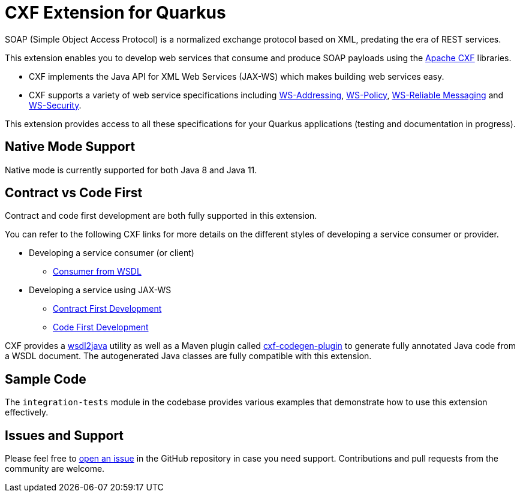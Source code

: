 [[cxf-extension-for-quarkus]]
= CXF Extension for Quarkus

SOAP (Simple Object Access Protocol) is a normalized exchange protocol based on XML, predating the era of REST services.

This extension enables you to develop web services that consume and produce SOAP payloads using the http://cxf.apache.org/[Apache CXF] libraries.

- CXF implements the Java API for XML Web Services (JAX-WS) which makes building web services easy.

- CXF supports a variety of web service specifications including http://cxf.apache.org/docs/ws-addressing.html[WS-Addressing], http://cxf.apache.org/docs/ws-policy.html[WS-Policy], http://cxf.apache.org/docs/ws-reliablemessaging.html[WS-Reliable Messaging] and http://cxf.apache.org/docs/ws-security.html[WS-Security].

This extension provides access to all these specifications for your Quarkus applications (testing and documentation in progress).

[[native-mode-support]]
== Native Mode Support

Native mode is currently supported for both Java 8 and Java 11.

[[contract-code-first]]
== Contract vs Code First
Contract and code first development are both fully supported in this extension.

You can refer to the following CXF links for more details on the different styles of developing a service consumer or provider.

* Developing a service consumer (or client)
** https://cxf.apache.org/docs/developing-a-consumer.html[Consumer from WSDL]
* Developing a service using JAX-WS
** https://cxf.apache.org/docs/developing-a-service.html#DevelopingaService-WSDLFirstDevelopment[Contract First Development]
** https://cxf.apache.org/docs/developing-a-service.html#DevelopingaService-JavaFirstDevelopment[Code First Development]

CXF provides a https://cxf.apache.org/docs/wsdl-to-java.html[wsdl2java] utility as well as a Maven plugin called https://cxf.apache.org/docs/maven-cxf-codegen-plugin-wsdl-to-java.html[cxf-codegen-plugin] to generate fully annotated Java code from a WSDL document.  The autogenerated Java classes are fully compatible with this extension.

[[sample-code-integration-tests]]
== Sample Code
The `integration-tests` module in the codebase provides various examples that demonstrate how to use this extension effectively.

[[issues-and-support]]
== Issues and Support
Please feel free to https://github.com/quarkiverse/quarkus-cxf/issues/new[open an issue] in the GitHub repository in case you need support.  Contributions and pull requests from the community are welcome.